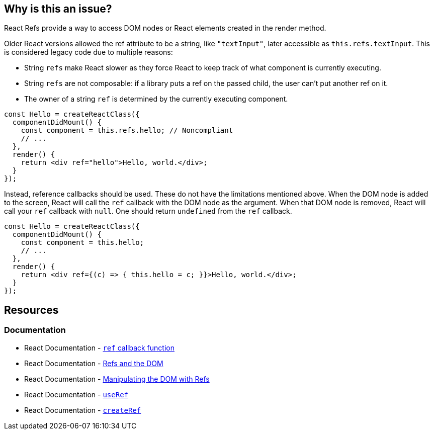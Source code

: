 == Why is this an issue?

React Refs provide a way to access DOM nodes or React elements created in the render method.

Older React versions allowed the ref attribute to be a string, like `"textInput"`, later accessible as `this.refs.textInput`. This is considered legacy code due to multiple reasons:

* String `refs` make React slower as they force React to keep track of what component is currently executing.
* String `refs` are not composable: if a library puts a ref on the passed child, the user can't put another ref on it.
* The owner of a string `ref` is determined by the currently executing component.

[source,javascript,diff-id=1,diff-type=noncompliant]
----
const Hello = createReactClass({
  componentDidMount() {
    const component = this.refs.hello; // Noncompliant
    // ...
  },
  render() {
    return <div ref="hello">Hello, world.</div>;
  }
});
----

Instead, reference callbacks should be used. These do not have the limitations mentioned above. When the DOM node is added to the screen, React will call the `ref` callback with the DOM node as the argument. When that DOM node is removed, React will call your `ref` callback with `null`. One should return `undefined` from the `ref` callback.

[source,javascript,diff-id=1,diff-type=compliant]
----
const Hello = createReactClass({
  componentDidMount() {
    const component = this.hello;
    // ...
  },
  render() {
    return <div ref={(c) => { this.hello = c; }}>Hello, world.</div>;
  }
});
----

== Resources
=== Documentation

* React Documentation - https://react.dev/reference/react-dom/components/common#ref-callback[`ref` callback function]
* React Documentation - https://legacy.reactjs.org/docs/refs-and-the-dom.html[Refs and the DOM]
* React Documentation - https://react.dev/learn/manipulating-the-dom-with-refs[Manipulating the DOM with Refs]
* React Documentation - https://react.dev/reference/react/useRef[`useRef`]
* React Documentation - https://react.dev/reference/react/createRef#createref[`createRef`]
